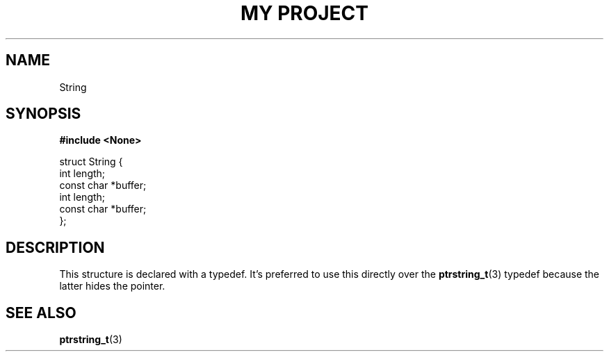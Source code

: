 .TH "MY PROJECT" "3"
.SH NAME
String
.SH SYNOPSIS
.nf
.B #include <None>
.PP
struct String {
    int length;
    const char *buffer;
    int length;
    const char *buffer;
};
.fi
.SH DESCRIPTION
This structure is declared with a typedef.
It's preferred to use this directly over the \f[B]ptrstring_t\f[R](3) typedef because the latter hides the pointer.
.SH SEE ALSO
.BR ptrstring_t (3)